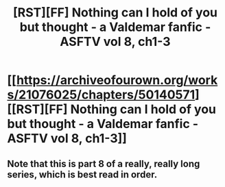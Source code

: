 #+TITLE: [RST][FF] Nothing can I hold of you but thought - a Valdemar fanfic - ASFTV vol 8, ch1-3

* [[https://archiveofourown.org/works/21076025/chapters/50140571][[RST][FF] Nothing can I hold of you but thought - a Valdemar fanfic - ASFTV vol 8, ch1-3]]
:PROPERTIES:
:Author: Swimmer963
:Score: 8
:DateUnix: 1571368302.0
:DateShort: 2019-Oct-18
:END:

** Note that this is part 8 of a really, really long series, which is best read in order.
:PROPERTIES:
:Author: Swimmer963
:Score: 2
:DateUnix: 1571368417.0
:DateShort: 2019-Oct-18
:END:
